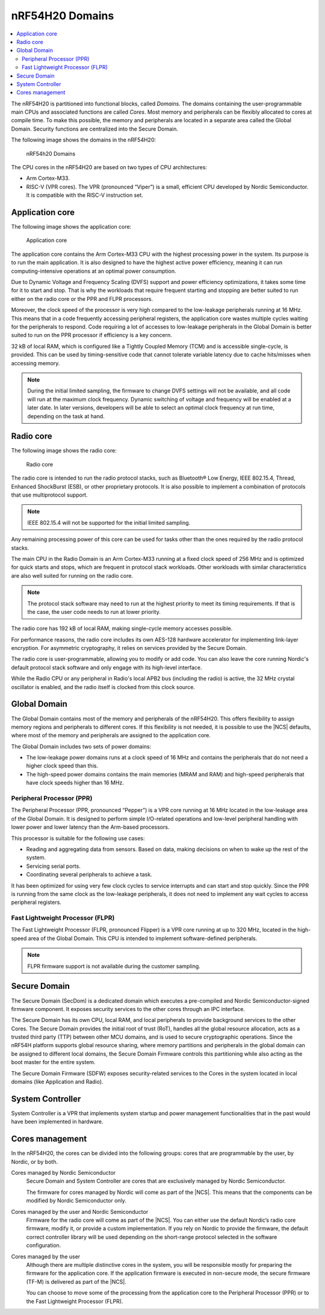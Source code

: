 .. _ug_nrf54h20_architecture_cpu:

nRF54H20 Domains
################

.. contents::
   :local:
   :depth: 2

The nRF54H20 is partitioned into functional blocks, called *Domains*.
The domains containing the user-programmable main CPUs and associated functions are called *Cores*.
Most memory and peripherals can be flexibly allocated to cores at compile time.
To make this possible, the memory and peripherals are located in a separate area called the Global Domain.
Security functions are centralized into the Secure Domain.

The following image shows the domains in the nRF54H20:

.. figure:: images/nRF54H20_Domains.svg
   :alt: nRF54H20 Domains

   nRF54h20 Domains

The CPU cores in the nRF54H20 are based on two types of CPU architectures:

* Arm Cortex-M33.
* RISC-V (VPR cores).
  The VPR (pronounced “Viper”) is a small, efficient CPU developed by Nordic Semiconductor.
  It is compatible with the RISC-V instruction set.

Application core
****************

The following image shows the application core:

.. figure:: images/nRF54H20_appcore.svg
   :alt: Application core

   Application core

The application core contains the Arm Cortex-M33 CPU with the highest processing power in the system.
Its purpose is to run the main application.
It is also designed to have the highest active power efficiency, meaning it can run computing-intensive operations at an optimal power consumption.

Due to Dynamic Voltage and Frequency Scaling (DVFS) support and power efficiency optimizations, it takes some time for it to start and stop.
That is why the workloads that require frequent starting and stopping are better suited to run either on the radio core or the PPR and FLPR processors.

Moreover, the clock speed of the processor is very high compared to the low-leakage peripherals running at 16 MHz.
This means that in a code frequently accessing peripheral registers, the application core wastes multiple cycles waiting for the peripherals to respond.
Code requiring a lot of accesses to low-leakage peripherals in the Global Domain is better suited to run on the PPR processor if efficiency is a key concern.

32 kB of local RAM, which is configured like a Tightly Coupled Memory (TCM) and is accessible single-cycle, is provided.
This can be used by timing-sensitive code that cannot tolerate variable latency due to cache hits/misses when accessing memory.

.. note::
   During the initial limited sampling, the firmware to change DVFS settings will not be available, and all code will run at the maximum clock frequency.
   Dynamic switching of voltage and frequency will be enabled at a later date.
   In later versions, developers will be able to select an optimal clock frequency at run time, depending on the task at hand.

Radio core
**********

The following image shows the radio core:

.. figure:: images/nRF54H20_radiocore.svg
   :alt: Radio core

   Radio core

The radio core is intended to run the radio protocol stacks, such as Bluetooth® Low Energy, IEEE 802.15.4, Thread, Enhanced ShockBurst (ESB), or other proprietary protocols.
It is also possible to implement a combination of protocols that use multiprotocol support.

.. note::
   IEEE 802.15.4 will not be supported for the initial limited sampling.

Any remaining processing power of this core can be used for tasks other than the ones required by the radio protocol stacks.

The main CPU in the Radio Domain is an Arm Cortex-M33 running at a fixed clock speed of 256 MHz and is optimized for quick starts and stops, which are frequent in protocol stack workloads.
Other workloads with similar characteristics are also well suited for running on the radio core.

.. note::
   The protocol stack software may need to run at the highest priority to meet its timing requirements.
   If that is the case, the user code needs to run at lower priority.

The radio core has 192 kB of local RAM, making single-cycle memory accesses possible.

For performance reasons, the radio core includes its own AES-128 hardware accelerator for implementing link-layer encryption.
For asymmetric cryptography, it relies on services provided by the Secure Domain.

The radio core is user-programmable, allowing you to modify or add code.
You can also leave the core running Nordic's default protocol stack software and only engage with its high-level interface.

While the Radio CPU or any peripheral in Radio's local APB2 bus (including the radio) is active, the 32 MHz crystal oscillator is enabled, and the radio itself is clocked from this clock source.

Global Domain
*************

The Global Domain contains most of the memory and peripherals of the nRF54H20.
This offers flexibility to assign memory regions and peripherals to different cores.
If this flexibility is not needed, it is possible to use the |NCS| defaults, where most of the memory and peripherals are assigned to the application core.

The Global Domain includes two sets of power domains:

* The low-leakage power domains runs at a clock speed of 16 MHz and contains the peripherals that do not need a higher clock speed than this.
* The high-speed power domains contains the main memories (MRAM and RAM) and high-speed peripherals that have clock speeds higher than 16 MHz.

Peripheral Processor (PPR)
==========================

The Peripheral Processor (PPR, pronounced “Pepper”) is a VPR core running at 16 MHz located in the low-leakage area of the Global Domain.
It is designed to perform simple I/O-related operations and low-level peripheral handling with lower power and lower latency than the Arm-based processors.

This processor is suitable for the following use cases:

* Reading and aggregating data from sensors.
  Based on data, making decisions on when to wake up the rest of the system.
* Servicing serial ports.
* Coordinating several peripherals to achieve a task.

It has been optimized for using very few clock cycles to service interrupts and can start and stop quickly.
Since the PPR is running from the same clock as the low-leakage peripherals, it does not need to implement any wait cycles to access peripheral registers.

Fast Lightweight Processor (FLPR)
=================================

The Fast Lightweight Processor (FLPR, pronounced Flipper) is a VPR core running at up to 320 MHz, located in the high-speed area of the Global Domain.
This CPU is intended to implement software-defined peripherals.

.. note::
   FLPR firmware support is not available during the customer sampling.

.. _ug_nrf54h20_secure_domain:

Secure Domain
*************

The Secure Domain (SecDom) is a dedicated domain which executes a pre-compiled and Nordic Semiconductor-signed firmware component.
It exposes security services to the other cores through an IPC interface.

The Secure Domain has its own CPU, local RAM, and local peripherals to provide background services to the other Cores.
The Secure Domain provides the initial root of trust (RoT), handles all the global resource allocation, acts as a trusted third party (TTP) between other MCU domains, and is used to secure cryptographic operations.
Since the nRF54H platform supports global resource sharing, where memory partitions and peripherals in the global domain can be assigned to different local domains, the Secure Domain Firmware controls this partitioning while also acting as the boot master for the entire system.

The Secure Domain Firmware (SDFW) exposes security-related services to the Cores in the system located in local domains (like Application and Radio).

.. _ug_nrf54h20_sys_ctrl:

System Controller
*****************

System Controller is a VPR that implements system startup and power management functionalities that in the past would have been implemented in hardware.

Cores management
****************

In the nRF54H20, the cores can be divided into the following groups: cores that are programmable by the user, by Nordic, or by both.

Cores managed by Nordic Semiconductor
   Secure Domain and System Controller are cores that are exclusively managed by Nordic Semiconductor.

   The firmware for cores managed by Nordic will come as part of the |NCS|.
   This means that the components can be modified by Nordic Semiconductor only.

Cores managed by the user and Nordic Semiconductor
   Firmware for the radio core will come as part of the |NCS|.
   You can either use the default Nordic’s radio core firmware, modify it, or provide a custom implementation.
   If you rely on Nordic to provide the firmware, the default correct controller library will be used depending on the short-range protocol selected in the software configuration.

Cores managed by the user
   Although there are multiple distinctive cores in the system, you will be responsible mostly for preparing the firmware for the application core.
   If the application firmware is executed in non-secure mode, the secure firmware (TF-M) is delivered as part of the |NCS|.

   You can choose to move some of the processing from the application core to the Peripheral Processor (PPR) or to the Fast Lightweight Processor (FLPR).
